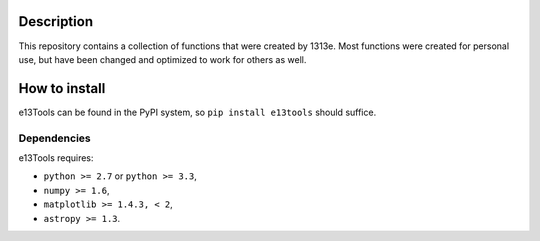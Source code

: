 |PyPI| |BSD-3| |Travis|

Description
===========

This repository contains a collection of functions that were created by 1313e.
Most functions were created for personal use, but have been changed and optimized to work for others as well.

How to install
==============

e13Tools can be found in the PyPI system, so ``pip install e13tools`` should suffice.

Dependencies
------------
e13Tools requires:

- ``python >= 2.7`` or ``python >= 3.3``,
- ``numpy >= 1.6``,
- ``matplotlib >= 1.4.3, < 2``,
- ``astropy >= 1.3``.

.. |PyPI| image:: https://img.shields.io/pypi/v/e13Tools.svg
   :target: https://pypi.python.org/pypi/e13tools
   :alt: PyPI Release
.. |BSD-3| image:: https://img.shields.io/github/license/1313e/e13Tools.svg
   :target: https://raw.githubusercontent.com/1313e/e13Tools/master/LICENSE
   :alt: BSD-3 License
.. |Travis| image:: https://img.shields.io/travis/1313e/e13Tools.svg
   :target: https://travis-ci.org/1313e/e13Tools
   :alt: Travis Build Status
